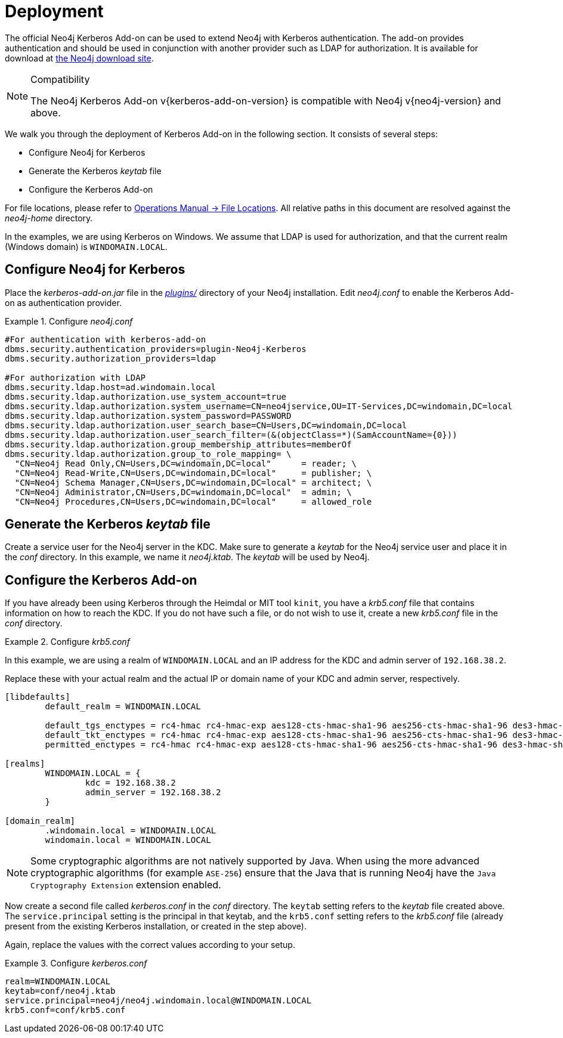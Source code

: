 [[add-on-kerberos-deployment]]
= Deployment

The official Neo4j Kerberos Add-on can be used to extend Neo4j with Kerberos authentication.
The add-on provides authentication and should be used in conjunction with another provider such as LDAP for authorization.
It is available for download at http://neo4j.com/download/other-releases[the Neo4j download site].

[NOTE]
.Compatibility
====
The Neo4j Kerberos Add-on v{kerberos-add-on-version} is compatible with Neo4j v{neo4j-version} and above.
====

We walk you through the deployment of Kerberos Add-on in the following section.
It consists of several steps:

// * Download the Kerberos Add-on
* Configure Neo4j for Kerberos
* Generate the Kerberos _keytab_ file
* Configure the Kerberos Add-on

For file locations, please refer to link:{site-url}/operations-manual/current/configuration/file-locations[Operations Manual -> File Locations].
All relative paths in this document are resolved against the _neo4j-home_ directory.

In the examples, we are using Kerberos on Windows.
We assume that LDAP is used for authorization, and that the current realm (Windows domain) is `WINDOMAIN.LOCAL`.


[[add-on-kerberos-configure]]
== Configure Neo4j for Kerberos

Place the _kerberos-add-on.jar_ file in the link:{site-url}/operations-manual/current/configuration/file-locations[_plugins/_] directory of your Neo4j installation.
Edit _neo4j.conf_ to enable the Kerberos Add-on as authentication provider.

.Configure _neo4j.conf_
====

[source, properties]
----
#For authentication with kerberos-add-on
dbms.security.authentication_providers=plugin-Neo4j-Kerberos
dbms.security.authorization_providers=ldap

#For authorization with LDAP
dbms.security.ldap.host=ad.windomain.local
dbms.security.ldap.authorization.use_system_account=true
dbms.security.ldap.authorization.system_username=CN=neo4jservice,OU=IT-Services,DC=windomain,DC=local
dbms.security.ldap.authorization.system_password=PASSWORD
dbms.security.ldap.authorization.user_search_base=CN=Users,DC=windomain,DC=local
dbms.security.ldap.authorization.user_search_filter=(&(objectClass=*)(SamAccountName={0}))
dbms.security.ldap.authorization.group_membership_attributes=memberOf
dbms.security.ldap.authorization.group_to_role_mapping= \
  "CN=Neo4j Read Only,CN=Users,DC=windomain,DC=local"      = reader; \
  "CN=Neo4j Read-Write,CN=Users,DC=windomain,DC=local"     = publisher; \
  "CN=Neo4j Schema Manager,CN=Users,DC=windomain,DC=local" = architect; \
  "CN=Neo4j Administrator,CN=Users,DC=windomain,DC=local"  = admin; \
  "CN=Neo4j Procedures,CN=Users,DC=windomain,DC=local"     = allowed_role
----
====


== Generate the Kerberos _keytab_ file

Create a service user for the Neo4j server in the KDC.
Make sure to generate a _keytab_ for the Neo4j service user and place it in the _conf_ directory.
In this example, we name it _neo4j.ktab_.
The _keytab_ will be used by Neo4j.


== Configure the Kerberos Add-on

If you have already been using Kerberos through the Heimdal or MIT tool `kinit`, you have a _krb5.conf_ file that contains information on how to reach the KDC.
If you do not have such a file, or do not wish to use it, create a new _krb5.conf_ file in the _conf_ directory.

.Configure _krb5.conf_
====
In this example, we are using a realm of `WINDOMAIN.LOCAL` and an IP address for the KDC and admin server of `192.168.38.2`.

Replace these with your actual realm and the actual IP or domain name of your KDC and admin server, respectively.

[source, properties]
----
[libdefaults]
	default_realm = WINDOMAIN.LOCAL

	default_tgs_enctypes = rc4-hmac rc4-hmac-exp aes128-cts-hmac-sha1-96 aes256-cts-hmac-sha1-96 des3-hmac-sha1
	default_tkt_enctypes = rc4-hmac rc4-hmac-exp aes128-cts-hmac-sha1-96 aes256-cts-hmac-sha1-96 des3-hmac-sha1
	permitted_enctypes = rc4-hmac rc4-hmac-exp aes128-cts-hmac-sha1-96 aes256-cts-hmac-sha1-96 des3-hmac-sha1

[realms]
	WINDOMAIN.LOCAL = {
		kdc = 192.168.38.2
		admin_server = 192.168.38.2
	}

[domain_realm]
	.windomain.local = WINDOMAIN.LOCAL
	windomain.local = WINDOMAIN.LOCAL
----
====

[NOTE]
====
Some cryptographic algorithms are not natively supported by Java.
When using the more advanced cryptographic algorithms (for example `ASE-256`) ensure that the Java that is running Neo4j have the `Java Cryptography Extension` extension enabled.
====

Now create a second file called _kerberos.conf_ in the _conf_ directory.
The `keytab` setting refers to the _keytab_ file created above.
The `service.principal` setting is the principal in that keytab, and the `krb5.conf` setting refers to the _krb5.conf_ file (already present from the existing Kerberos installation, or created in the step above).

Again, replace the values with the correct values according to your setup.

.Configure _kerberos.conf_
====

[source, properties]
----
realm=WINDOMAIN.LOCAL
keytab=conf/neo4j.ktab
service.principal=neo4j/neo4j.windomain.local@WINDOMAIN.LOCAL
krb5.conf=conf/krb5.conf
----
====
